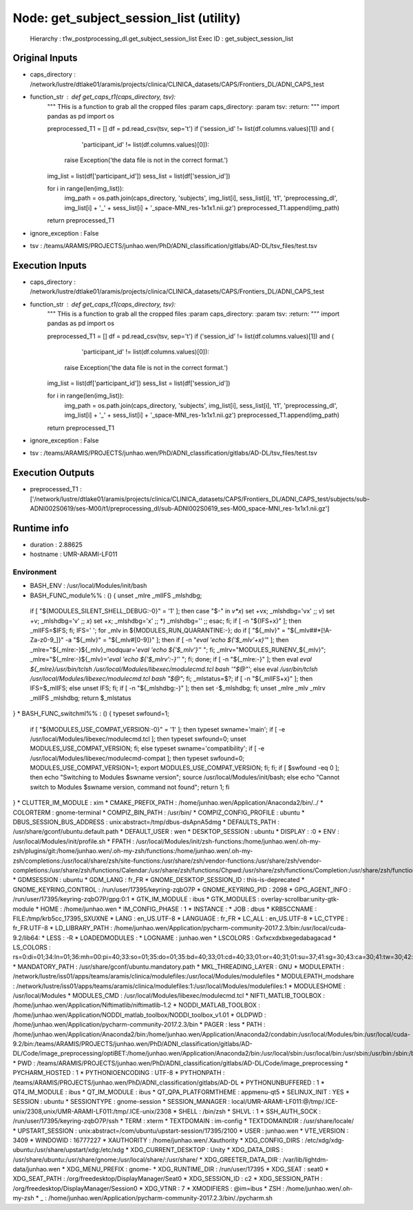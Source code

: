 Node: get_subject_session_list (utility)
========================================

 Hierarchy : t1w_postprocessing_dl.get_subject_session_list
 Exec ID : get_subject_session_list

Original Inputs
---------------

* caps_directory : /network/lustre/dtlake01/aramis/projects/clinica/CLINICA_datasets/CAPS/Frontiers_DL/ADNI_CAPS_test
* function_str : def get_caps_t1(caps_directory, tsv):
    """
    THis is a function to grab all the cropped files
    :param caps_directory:
    :param tsv:
    :return:
    """
    import pandas as pd
    import os

    preprocessed_T1 = []
    df = pd.read_csv(tsv, sep='\t')
    if ('session_id' != list(df.columns.values)[1]) and (
                'participant_id' != list(df.columns.values)[0]):
        raise Exception('the data file is not in the correct format.')
    img_list = list(df['participant_id'])
    sess_list = list(df['session_id'])

    for i in range(len(img_list)):
        img_path = os.path.join(caps_directory, 'subjects', img_list[i], sess_list[i], 't1', 'preprocessing_dl', img_list[i] + '_' + sess_list[i] + '_space-MNI_res-1x1x1.nii.gz')
        preprocessed_T1.append(img_path)

    return preprocessed_T1

* ignore_exception : False
* tsv : /teams/ARAMIS/PROJECTS/junhao.wen/PhD/ADNI_classification/gitlabs/AD-DL/tsv_files/test.tsv

Execution Inputs
----------------

* caps_directory : /network/lustre/dtlake01/aramis/projects/clinica/CLINICA_datasets/CAPS/Frontiers_DL/ADNI_CAPS_test
* function_str : def get_caps_t1(caps_directory, tsv):
    """
    THis is a function to grab all the cropped files
    :param caps_directory:
    :param tsv:
    :return:
    """
    import pandas as pd
    import os

    preprocessed_T1 = []
    df = pd.read_csv(tsv, sep='\t')
    if ('session_id' != list(df.columns.values)[1]) and (
                'participant_id' != list(df.columns.values)[0]):
        raise Exception('the data file is not in the correct format.')
    img_list = list(df['participant_id'])
    sess_list = list(df['session_id'])

    for i in range(len(img_list)):
        img_path = os.path.join(caps_directory, 'subjects', img_list[i], sess_list[i], 't1', 'preprocessing_dl', img_list[i] + '_' + sess_list[i] + '_space-MNI_res-1x1x1.nii.gz')
        preprocessed_T1.append(img_path)

    return preprocessed_T1

* ignore_exception : False
* tsv : /teams/ARAMIS/PROJECTS/junhao.wen/PhD/ADNI_classification/gitlabs/AD-DL/tsv_files/test.tsv

Execution Outputs
-----------------

* preprocessed_T1 : ['/network/lustre/dtlake01/aramis/projects/clinica/CLINICA_datasets/CAPS/Frontiers_DL/ADNI_CAPS_test/subjects/sub-ADNI002S0619/ses-M00/t1/preprocessing_dl/sub-ADNI002S0619_ses-M00_space-MNI_res-1x1x1.nii.gz']

Runtime info
------------

* duration : 2.88625
* hostname : UMR-ARAMI-LF011

Environment
~~~~~~~~~~~

* BASH_ENV : /usr/local/Modules/init/bash
* BASH_FUNC_module%% : () {  unset _mlre _mlIFS _mlshdbg;
 if [ "${MODULES_SILENT_SHELL_DEBUG:-0}" = '1' ]; then
 case "$-" in 
 *v*x*)
 set +vx;
 _mlshdbg='vx'
 ;;
 *v*)
 set +v;
 _mlshdbg='v'
 ;;
 *x*)
 set +x;
 _mlshdbg='x'
 ;;
 *)
 _mlshdbg=''
 ;;
 esac;
 fi;
 if [ -n "${IFS+x}" ]; then
 _mlIFS=$IFS;
 fi;
 IFS=' ';
 for _mlv in ${MODULES_RUN_QUARANTINE:-};
 do
 if [ "${_mlv}" = "${_mlv##*[!A-Za-z0-9_]}" -a "${_mlv}" = "${_mlv#[0-9]}" ]; then
 if [ -n "`eval 'echo ${'$_mlv'+x}'`" ]; then
 _mlre="${_mlre:-}${_mlv}_modquar='`eval 'echo ${'$_mlv'}'`' ";
 fi;
 _mlrv="MODULES_RUNENV_${_mlv}";
 _mlre="${_mlre:-}${_mlv}='`eval 'echo ${'$_mlrv':-}'`' ";
 fi;
 done;
 if [ -n "${_mlre:-}" ]; then
 eval `eval ${_mlre}/usr/bin/tclsh /usr/local/Modules/libexec/modulecmd.tcl bash '"$@"'`;
 else
 eval `/usr/bin/tclsh /usr/local/Modules/libexec/modulecmd.tcl bash "$@"`;
 fi;
 _mlstatus=$?;
 if [ -n "${_mlIFS+x}" ]; then
 IFS=$_mlIFS;
 else
 unset IFS;
 fi;
 if [ -n "${_mlshdbg:-}" ]; then
 set -$_mlshdbg;
 fi;
 unset _mlre _mlv _mlrv _mlIFS _mlshdbg;
 return $_mlstatus
}
* BASH_FUNC_switchml%% : () {  typeset swfound=1;
 if [ "${MODULES_USE_COMPAT_VERSION:-0}" = '1' ]; then
 typeset swname='main';
 if [ -e /usr/local/Modules/libexec/modulecmd.tcl ]; then
 typeset swfound=0;
 unset MODULES_USE_COMPAT_VERSION;
 fi;
 else
 typeset swname='compatibility';
 if [ -e /usr/local/Modules/libexec/modulecmd-compat ]; then
 typeset swfound=0;
 MODULES_USE_COMPAT_VERSION=1;
 export MODULES_USE_COMPAT_VERSION;
 fi;
 fi;
 if [ $swfound -eq 0 ]; then
 echo "Switching to Modules $swname version";
 source /usr/local/Modules/init/bash;
 else
 echo "Cannot switch to Modules $swname version, command not found";
 return 1;
 fi
}
* CLUTTER_IM_MODULE : xim
* CMAKE_PREFIX_PATH : /home/junhao.wen/Application/Anaconda2/bin/../
* COLORTERM : gnome-terminal
* COMPIZ_BIN_PATH : /usr/bin/
* COMPIZ_CONFIG_PROFILE : ubuntu
* DBUS_SESSION_BUS_ADDRESS : unix:abstract=/tmp/dbus-dsApnA5dmg
* DEFAULTS_PATH : /usr/share/gconf/ubuntu.default.path
* DEFAULT_USER : wen
* DESKTOP_SESSION : ubuntu
* DISPLAY : :0
* ENV : /usr/local/Modules/init/profile.sh
* FPATH : /usr/local/Modules/init/zsh-functions:/home/junhao.wen/.oh-my-zsh/plugins/git:/home/junhao.wen/.oh-my-zsh/functions:/home/junhao.wen/.oh-my-zsh/completions:/usr/local/share/zsh/site-functions:/usr/share/zsh/vendor-functions:/usr/share/zsh/vendor-completions:/usr/share/zsh/functions/Calendar:/usr/share/zsh/functions/Chpwd:/usr/share/zsh/functions/Completion:/usr/share/zsh/functions/Completion/AIX:/usr/share/zsh/functions/Completion/BSD:/usr/share/zsh/functions/Completion/Base:/usr/share/zsh/functions/Completion/Cygwin:/usr/share/zsh/functions/Completion/Darwin:/usr/share/zsh/functions/Completion/Debian:/usr/share/zsh/functions/Completion/Linux:/usr/share/zsh/functions/Completion/Mandriva:/usr/share/zsh/functions/Completion/Redhat:/usr/share/zsh/functions/Completion/Solaris:/usr/share/zsh/functions/Completion/Unix:/usr/share/zsh/functions/Completion/X:/usr/share/zsh/functions/Completion/Zsh:/usr/share/zsh/functions/Completion/openSUSE:/usr/share/zsh/functions/Exceptions:/usr/share/zsh/functions/MIME:/usr/share/zsh/functions/Misc:/usr/share/zsh/functions/Newuser:/usr/share/zsh/functions/Prompts:/usr/share/zsh/functions/TCP:/usr/share/zsh/functions/VCS_Info:/usr/share/zsh/functions/VCS_Info/Backends:/usr/share/zsh/functions/Zftp:/usr/share/zsh/functions/Zle
* GDMSESSION : ubuntu
* GDM_LANG : fr_FR
* GNOME_DESKTOP_SESSION_ID : this-is-deprecated
* GNOME_KEYRING_CONTROL : /run/user/17395/keyring-zqbO7P
* GNOME_KEYRING_PID : 2098
* GPG_AGENT_INFO : /run/user/17395/keyring-zqbO7P/gpg:0:1
* GTK_IM_MODULE : ibus
* GTK_MODULES : overlay-scrollbar:unity-gtk-module
* HOME : /home/junhao.wen
* IM_CONFIG_PHASE : 1
* INSTANCE : 
* JOB : dbus
* KRB5CCNAME : FILE:/tmp/krb5cc_17395_SXUXNE
* LANG : en_US.UTF-8
* LANGUAGE : fr_FR
* LC_ALL : en_US.UTF-8
* LC_CTYPE : fr_FR.UTF-8
* LD_LIBRARY_PATH : /home/junhao.wen/Application/pycharm-community-2017.2.3/bin:/usr/local/cuda-9.2/lib64:
* LESS : -R
* LOADEDMODULES : 
* LOGNAME : junhao.wen
* LSCOLORS : Gxfxcxdxbxegedabagacad
* LS_COLORS : rs=0:di=01;34:ln=01;36:mh=00:pi=40;33:so=01;35:do=01;35:bd=40;33;01:cd=40;33;01:or=40;31;01:su=37;41:sg=30;43:ca=30;41:tw=30;42:ow=34;42:st=37;44:ex=01;32:*.tar=01;31:*.tgz=01;31:*.arj=01;31:*.taz=01;31:*.lzh=01;31:*.lzma=01;31:*.tlz=01;31:*.txz=01;31:*.zip=01;31:*.z=01;31:*.Z=01;31:*.dz=01;31:*.gz=01;31:*.lz=01;31:*.xz=01;31:*.bz2=01;31:*.bz=01;31:*.tbz=01;31:*.tbz2=01;31:*.tz=01;31:*.deb=01;31:*.rpm=01;31:*.jar=01;31:*.war=01;31:*.ear=01;31:*.sar=01;31:*.rar=01;31:*.ace=01;31:*.zoo=01;31:*.cpio=01;31:*.7z=01;31:*.rz=01;31:*.jpg=01;35:*.jpeg=01;35:*.gif=01;35:*.bmp=01;35:*.pbm=01;35:*.pgm=01;35:*.ppm=01;35:*.tga=01;35:*.xbm=01;35:*.xpm=01;35:*.tif=01;35:*.tiff=01;35:*.png=01;35:*.svg=01;35:*.svgz=01;35:*.mng=01;35:*.pcx=01;35:*.mov=01;35:*.mpg=01;35:*.mpeg=01;35:*.m2v=01;35:*.mkv=01;35:*.webm=01;35:*.ogm=01;35:*.mp4=01;35:*.m4v=01;35:*.mp4v=01;35:*.vob=01;35:*.qt=01;35:*.nuv=01;35:*.wmv=01;35:*.asf=01;35:*.rm=01;35:*.rmvb=01;35:*.flc=01;35:*.avi=01;35:*.fli=01;35:*.flv=01;35:*.gl=01;35:*.dl=01;35:*.xcf=01;35:*.xwd=01;35:*.yuv=01;35:*.cgm=01;35:*.emf=01;35:*.axv=01;35:*.anx=01;35:*.ogv=01;35:*.ogx=01;35:*.aac=00;36:*.au=00;36:*.flac=00;36:*.mid=00;36:*.midi=00;36:*.mka=00;36:*.mp3=00;36:*.mpc=00;36:*.ogg=00;36:*.ra=00;36:*.wav=00;36:*.axa=00;36:*.oga=00;36:*.spx=00;36:*.xspf=00;36:
* MANDATORY_PATH : /usr/share/gconf/ubuntu.mandatory.path
* MKL_THREADING_LAYER : GNU
* MODULEPATH : /network/lustre/iss01/apps/teams/aramis/clinica/modulefiles:/usr/local/Modules/modulefiles
* MODULEPATH_modshare : /network/lustre/iss01/apps/teams/aramis/clinica/modulefiles:1:/usr/local/Modules/modulefiles:1
* MODULESHOME : /usr/local/Modules
* MODULES_CMD : /usr/local/Modules/libexec/modulecmd.tcl
* NIFTI_MATLIB_TOOLBOX : /home/junhao.wen/Application/Niftimatlib/niftimatlib-1.2
* NODDI_MATLAB_TOOLBOX : /home/junhao.wen/Application/NODDI_matlab_toolbox/NODDI_toolbox_v1.01
* OLDPWD : /home/junhao.wen/Application/pycharm-community-2017.2.3/bin
* PAGER : less
* PATH : /home/junhao.wen/Application/Anaconda2/bin:/home/junhao.wen/Application/Anaconda2/condabin:/usr/local/Modules/bin:/usr/local/cuda-9.2/bin:/teams/ARAMIS/PROJECTS/junhao.wen/PhD/ADNI_classification/gitlabs/AD-DL/Code/image_preprocessing/optiBET:/home/junhao.wen/Application/Anaconda2/bin:/usr/local/sbin:/usr/local/bin:/usr/sbin:/usr/bin:/sbin:/bin
* PWD : /teams/ARAMIS/PROJECTS/junhao.wen/PhD/ADNI_classification/gitlabs/AD-DL/Code/image_preprocessing
* PYCHARM_HOSTED : 1
* PYTHONIOENCODING : UTF-8
* PYTHONPATH : /teams/ARAMIS/PROJECTS/junhao.wen/PhD/ADNI_classification/gitlabs/AD-DL
* PYTHONUNBUFFERED : 1
* QT4_IM_MODULE : ibus
* QT_IM_MODULE : ibus
* QT_QPA_PLATFORMTHEME : appmenu-qt5
* SELINUX_INIT : YES
* SESSION : ubuntu
* SESSIONTYPE : gnome-session
* SESSION_MANAGER : local/UMR-ARAMI-LF011:@/tmp/.ICE-unix/2308,unix/UMR-ARAMI-LF011:/tmp/.ICE-unix/2308
* SHELL : /bin/zsh
* SHLVL : 1
* SSH_AUTH_SOCK : /run/user/17395/keyring-zqbO7P/ssh
* TERM : xterm
* TEXTDOMAIN : im-config
* TEXTDOMAINDIR : /usr/share/locale/
* UPSTART_SESSION : unix:abstract=/com/ubuntu/upstart-session/17395/2100
* USER : junhao.wen
* VTE_VERSION : 3409
* WINDOWID : 16777227
* XAUTHORITY : /home/junhao.wen/.Xauthority
* XDG_CONFIG_DIRS : /etc/xdg/xdg-ubuntu:/usr/share/upstart/xdg:/etc/xdg
* XDG_CURRENT_DESKTOP : Unity
* XDG_DATA_DIRS : /usr/share/ubuntu:/usr/share/gnome:/usr/local/share/:/usr/share/
* XDG_GREETER_DATA_DIR : /var/lib/lightdm-data/junhao.wen
* XDG_MENU_PREFIX : gnome-
* XDG_RUNTIME_DIR : /run/user/17395
* XDG_SEAT : seat0
* XDG_SEAT_PATH : /org/freedesktop/DisplayManager/Seat0
* XDG_SESSION_ID : c2
* XDG_SESSION_PATH : /org/freedesktop/DisplayManager/Session0
* XDG_VTNR : 7
* XMODIFIERS : @im=ibus
* ZSH : /home/junhao.wen/.oh-my-zsh
* _ : /home/junhao.wen/Application/pycharm-community-2017.2.3/bin/./pycharm.sh

